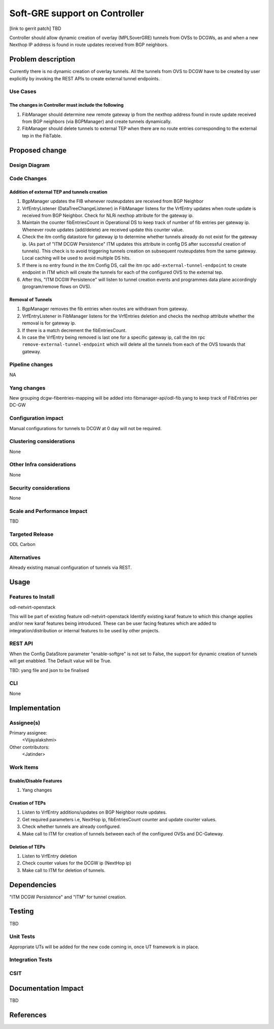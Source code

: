 
==============================
Soft-GRE support on Controller
==============================

[link to gerrit patch] TBD

Controller should allow dynamic creation of overlay (MPLSoverGRE) tunnels from OVSs to DCGWs, as and when a new Nexthop IP address is found in route updates received from BGP neighbors.


Problem description
===================

Currently there is no dynamic creation of overlay tunnels. All the tunnels from OVS to DCGW have to be created by user explicitly by invoking the REST APIs to create external tunnel endpoints.

Use Cases
---------

The changes in Controller must include the following
^^^^^^^^^^^^^^^^^^^^^^^^^^^^^^^^^^^^^^^^^^^^^^^^^^^^

#. FibManager should determine new remote gateway ip from the nexthop address found in route update received from BGP neighbors (via BGPManager) and create tunnels dynamically.
#. FibManager should delete tunnels to external TEP when there are no route entries corresponding to the external tep in the FibTable.


Proposed change
===============

Design Diagram
--------------

.. image:: ../images/SoftGREArchDiag.png

Code Changes
----------------

Addition of external TEP and tunnels creation
^^^^^^^^^^^^^^^^^^^^^^^^^^^^^^^^^^^^^^^^^^^^^

#. BgpManager updates the FIB whenever routeupdates are received from BGP Neighbor
#. VrfEntryListener (DataTreeChangeListener) in FibManager listens for the VrfEntry updates when route update is received from BGP Neighbor. Check for NLRi nexthop attribute for the gateway ip.
#. Maintain the counter fibEntriesCount in Operational DS to keep track of number of fib entries per gateway ip. Whenever route updates (add/delete) are received update this counter value.
#. Check the itm config datastore for gateway ip to determine whether tunnels already do not exist for the gateway ip. (As part of "ITM DCGW Persistence" ITM updates this attribute in config DS after successful creation of tunnels). This check is to avoid triggering tunnels creation on subsequent routeupdates from the  same gateway. Local caching will be used to avoid multiple DS hits.
#. If there is no entry found in the itm Config DS, call the itm rpc ``add-external-tunnel-endpoint`` to create endpoint in ITM which will create the tunnels for each of the configured OVS to the external tep.
#. After this, "ITM DCGW Persistence" will listen to tunnel creation events and programmes data plane accordingly (program/remove flows on OVS).

Removal of Tunnels
^^^^^^^^^^^^^^^^^^

#. BgpManager removes the fib entries when routes are withdrawn from gateway.
#. VrfEntryListener in FibManager listens for the VrfEntries deletion and checks the nexthop attribute whether the removal is for gateway ip. 
#. If there is a match decrement the fibEntriesCount.
#. In case the VrfEntry being removed is last one for a specific gateway ip, call the itm rpc ``remove-external-tunnel-endpoint`` which will delete all the tunnels from each of the OVS towards that gateway.

Pipeline changes
----------------
NA

Yang changes
------------
New grouping dcgw-fibentries-mapping will be added into fibmanager-api/odl-fib.yang to keep track of FibEntries per DC-GW

Configuration impact
---------------------
Manual configurations for tunnels to DCGW at 0 day will not be required.

Clustering considerations
-------------------------
None

Other Infra considerations
--------------------------
None

Security considerations
-----------------------
None

Scale and Performance Impact
----------------------------
TBD

Targeted Release
-----------------
ODL Carbon

Alternatives
------------
Already existing manual configuration of tunnels via REST.


Usage
=====

Features to Install
-------------------
odl-netvirt-openstack

This will be part of existing feature odl-netvirt-openstack
Identify existing karaf feature to which this change applies and/or new karaf
features being introduced. These can be user facing features which are added
to integration/distribution or internal features to be used by other projects.

REST API
--------
When the Config DataStore parameter "enable-softgre" is not set to False, the support for dynamic creation of tunnels will get enabbled. The Default value will be True.

TBD: yang file and json to be finalised

CLI
---
None


Implementation
==============

Assignee(s)
-----------

Primary assignee:
  <Vijayalakshmi>

Other contributors:
  <Jatinder>

Work Items
----------
Enable/Disable Features
^^^^^^^^^^^^^^^^^^^^^^^

#. Yang changes

Creation of TEPs
^^^^^^^^^^^^^^^^

#. Listen to VrfEntry additions/updates on BGP Neighbor route updates.
#. Get required parameters i.e, NextHop ip, fibEntriesCount counter and update counter values.
#. Check whether tunnels are already configured.
#. Make call to ITM for creation of tunnels between each of the configured OVSs and DC-Gateway.

Deletion of TEPs
^^^^^^^^^^^^^^^^

#. Listen to VrfEntry deletion
#. Check counter values for the DCGW ip (NextHop ip)
#. Make call to ITM for deletion of tunnels. 


Dependencies
============
"ITM DCGW Persistence" and "ITM" for tunnel creation.


Testing
=======
TBD

Unit Tests
----------
Appropriate UTs will be added for the new code coming in, once UT framework is in place.

Integration Tests
-----------------

CSIT
----


Documentation Impact
====================
TBD


References
==========


